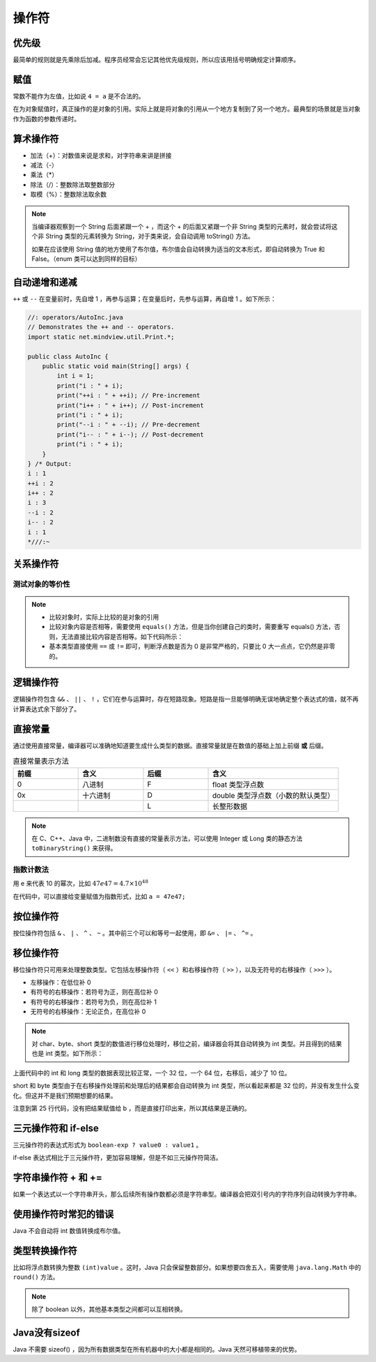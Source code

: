 =======
操作符
=======

优先级
------

最简单的规则就是先乘除后加减。程序员经常会忘记其他优先级规则，所以应该用括号明确规定计算顺序。

赋值
----

常数不能作为左值，比如说 ``4 = a`` 是不合法的。

在为对象赋值时，真正操作的是对象的引用。实际上就是将对象的引用从一个地方复制到了另一个地方。最典型的场景就是当对象作为函数的参数传递时。

算术操作符
----------

- 加法（+）：对数值来说是求和，对字符串来讲是拼接
- 减法（-）
- 乘法（\*）
- 除法（/）：整数除法取整数部分
- 取模（%）：整数除法取余数

.. note:: 
    
    当编译器观察到一个 String 后面紧跟一个 + ，而这个 + 的后面又紧跟一个非 String 类型的元素时，就会尝试将这个非 String 类型的元素转换为 String，对于类来说，会自动调用 toString() 方法。

    如果在应该使用 String 值的地方使用了布尔值，布尔值会自动转换为适当的文本形式，即自动转换为 True 和 False。（enum 类可以达到同样的目标）

自动递增和递减
--------------

``++`` 或 ``--`` 在变量前时，先自增 1 ，再参与运算；在变量后时，先参与运算，再自增 1 。如下所示：

.. code-block:: java

    //: operators/AutoInc.java
    // Demonstrates the ++ and -- operators.
    import static net.mindview.util.Print.*;

    public class AutoInc {
        public static void main(String[] args) {
            int i = 1;
            print("i : " + i);
            print("++i : " + ++i); // Pre-increment
            print("i++ : " + i++); // Post-increment
            print("i : " + i);
            print("--i : " + --i); // Pre-decrement
            print("i-- : " + i--); // Post-decrement
            print("i : " + i);
        }
    } /* Output:
    i : 1
    ++i : 2
    i++ : 2
    i : 3
    --i : 2
    i-- : 2
    i : 1
    *///:~

关系操作符
----------

测试对象的等价性
~~~~~~~~~~~~~~~~

.. code-block:: java
    :emphasize-lines: 7, 8

    //: operators/Equivalence.java

    public class Equivalence {
        public static void main(String[] args) {
            Integer n1 = new Integer(47);
            Integer n2 = new Integer(47);
            System.out.println(n1 == n2);
            System.out.println(n1.equals(n2));
        }
    } /* Output:
    false
    true
    *///:~

.. note:: 

  - 比较对象时，实际上比较的是对象的引用
  - 比较对象内容是否相等，需要使用 ``equals()`` 方法，但是当你创建自己的类时，需要重写 equals() 方法，否则，无法直接比较内容是否相等。如下代码所示：
  - 基本类型直接使用 ``==`` 或 ``!=`` 即可，判断浮点数是否为 0 是非常严格的，只要比 0 大一点点，它仍然是非零的。

.. code-block:: java
    :emphasize-lines: 13, 16

    //: operators/EqualsMethod2.java
    // Default equals() does not compare contents.

    class Value {
        int i;
    }

    public class EqualsMethod2 {
        public static void main(String[] args) {
            Value v1 = new Value();
            Value v2 = new Value();
            v1.i = v2.i = 100;
            System.out.println(v1.equals(v2));
        }
    } /* Output:
    false
    *///:~


逻辑操作符
----------

逻辑操作符包含 ``&&`` 、 ``||`` 、 ``!`` ，它们在参与运算时，存在短路现象。短路是指一旦能够明确无误地确定整个表达式的值，就不再计算表达式余下部分了。

直接常量
---------

通过使用直接常量，编译器可以准确地知道要生成什么类型的数据。直接常量就是在数值的基础上加上前缀 **或** 后缀。

.. csv-table:: 直接常量表示方法
    :header: "前缀", "含义", "后缀", "含义"
    :widths: 10, 10, 10, 20 

    "0", "八进制", "F", "float 类型浮点数"
    "0x", "十六进制", "D", "double 类型浮点数（小数的默认类型）"
    "", "", "L", "长整形数据"
    
.. note:: 在 C、C++、Java 中，二进制数没有直接的常量表示方法，可以使用 Integer 或 Long 类的静态方法 ``toBinaryString()`` 来获得。


指数计数法
~~~~~~~~~~~

用 e 来代表 10 的幂次，比如 :math:`47e47 = 4.7 \times 10^{48}`

在代码中，可以直接给变量赋值为指数形式，比如 ``a = 47e47;``

按位操作符
-----------

按位操作符包括 ``&`` 、 ``|`` 、 ``^`` 、 ``~`` 。其中前三个可以和等号一起使用，即 ``&=`` 、 ``|=`` 、 ``^=`` 。

移位操作符
-----------

移位操作符只可用来处理整数类型。它包括左移操作符（ ``<<`` ）和右移操作符（ ``>>`` ），以及无符号的右移操作（ ``>>>`` ）。

- 左移操作：在低位补 0
- 有符号的右移操作：若符号为正，则在高位补 0
- 有符号的右移操作：若符号为负，则在高位补 1
- 无符号的右移操作：无论正负，在高位补 0

.. note:: 
    
    对 char、byte、short 类型的数值进行移位处理时，移位之前，编译器会将其自动转换为 int 类型。并且得到的结果也是 int 类型。如下所示：

.. code-block:: java
    :emphasize-lines: 15, 19, 25
    :linenos:

    //: operators/URShift.java
    // Test of unsigned right shift.
    import static net.mindview.util.Print.*;

    public class URShift {
        public static void main(String[] args) {
            int i = -1;
            print("int: " + Integer.toBinaryString(i));
            i >>>= 10;
            print("int: " + Integer.toBinaryString(i));
            long l = -1;
            print("long: " + Long.toBinaryString(l));
            l >>>= 10;
            print("long: " + Long.toBinaryString(l));
            short s = -1;
            print("Short: " + Integer.toBinaryString(s));
            s >>>= 10;
            print("Short: " + Integer.toBinaryString(s));
            byte b = -1;
            print("byte: " + Integer.toBinaryString(b));
            b >>>= 10;
            print("byte: " + Integer.toBinaryString(b));
            b = -1;
            print("byte: " + Integer.toBinaryString(b));
            print("byte: " + Integer.toBinaryString(b>>>10));
        }
    } /* Output:
    int: 11111111111111111111111111111111
    int: 1111111111111111111111
    long: 1111111111111111111111111111111111111111111111111111111111111111
    long: 111111111111111111111111111111111111111111111111111111
    Short: 11111111111111111111111111111111
    Short: 11111111111111111111111111111111
    byte: 11111111111111111111111111111111
    byte: 11111111111111111111111111111111
    byte: 11111111111111111111111111111111
    byte: 1111111111111111111111
    *///:~

上面代码中的 int 和 long 类型的数据表现比较正常，一个 32 位，一个 64 位，右移后，减少了 10 位。

short 和 byte 类型由于在右移操作处理前和处理后的结果都会自动转换为 int 类型，所以看起来都是 32 位的，并没有发生什么变化。但这并不是我们预期想要的结果。

注意到第 25 行代码，没有把结果赋值给 b ，而是直接打印出来，所以其结果是正确的。

三元操作符和 if-else
--------------------

三元操作符的表达式形式为 ``boolean-exp ? value0 : value1`` 。

if-else 表达式相比于三元操作符，更加容易理解，但是不如三元操作符简洁。

字符串操作符 + 和 +=
---------------------

如果一个表达式以一个字符串开头，那么后续所有操作数都必须是字符串型。编译器会把双引号内的字符序列自动转换为字符串。

使用操作符时常犯的错误
----------------------

Java 不会自动将 int 数值转换成布尔值。

类型转换操作符
--------------

比如将浮点数转换为整数 ``(int)value`` 。这时，Java 只会保留整数部分。如果想要四舍五入，需要使用 ``java.lang.Math`` 中的 ``round()`` 方法。

.. note:: 除了 boolean 以外，其他基本类型之间都可以互相转换。


Java没有sizeof
---------------

Java 不需要 sizeof() ，因为所有数据类型在所有机器中的大小都是相同的。Java 天然可移植带来的优势。
